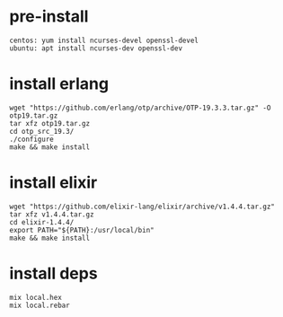 #+OPTIONS: ^:nil
#+HTML_HEAD: <link rel="stylesheet" type="text/css" href="http://gongzhitaao.org/orgcss/org.css" />

* pre-install
  #+BEGIN_SRC 
  centos: yum install ncurses-devel openssl-devel
  ubuntu: apt install ncurses-dev openssl-dev
  #+END_SRC

* install erlang
  #+BEGIN_SRC 
  wget "https://github.com/erlang/otp/archive/OTP-19.3.3.tar.gz" -O otp19.tar.gz
  tar xfz otp19.tar.gz
  cd otp_src_19.3/
  ./configure
  make && make install  
  #+END_SRC

* install elixir
  #+BEGIN_SRC 
  wget "https://github.com/elixir-lang/elixir/archive/v1.4.4.tar.gz"
  tar xfz v1.4.4.tar.gz
  cd elixir-1.4.4/
  export PATH="${PATH}:/usr/local/bin"
  make && make install
  #+END_SRC

* install deps
  #+BEGIN_SRC 
  mix local.hex
  mix local.rebar  
  #+END_SRC
